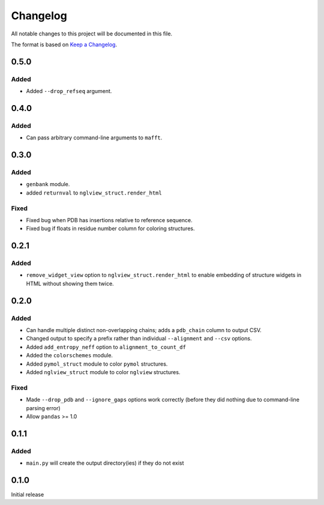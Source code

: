 =========
Changelog
=========

All notable changes to this project will be documented in this file.

The format is based on `Keep a Changelog <https://keepachangelog.com>`_.

0.5.0
-----

Added
++++++
* Added ``--drop_refseq`` argument.

0.4.0
------

Added
+++++
* Can pass arbitrary command-line arguments to ``mafft``.

0.3.0
------

Added
++++++
* ``genbank`` module.

* added ``returnval`` to ``nglview_struct.render_html``

Fixed
+++++
* Fixed bug when PDB has insertions relative to reference sequence.

* Fixed bug if floats in residue number column for coloring structures.

0.2.1
------

Added
+++++
* ``remove_widget_view`` option to ``nglview_struct.render_html`` to enable embedding of structure widgets in HTML without showing them twice.

0.2.0
------

Added
++++++
* Can handle multiple distinct non-overlapping chains; adds a ``pdb_chain`` column to output CSV.

* Changed output to specify a prefix rather than individual ``--alignment`` and ``--csv`` options.

* Added ``add_entropy_neff`` option to ``alignment_to_count_df``

* Added the ``colorschemes`` module.

* Added ``pymol_struct`` module to color ``pymol`` structures.

* Added ``nglview_struct`` module to color ``nglview`` structures.

Fixed
+++++
* Made ``--drop_pdb`` and ``--ignore_gaps`` options work correctly (before they did nothing due to command-line parsing error)

* Allow ``pandas`` >= 1.0

0.1.1
-----

Added
+++++
* ``main.py`` will create the output directory(ies) if they do not exist

0.1.0
-----
Initial release
